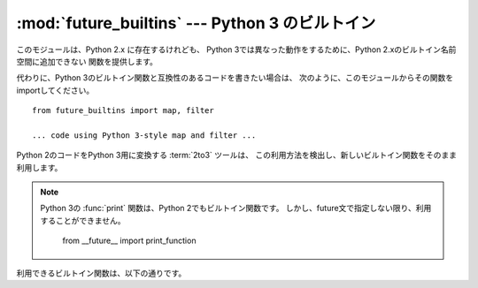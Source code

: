 :mod:`future_builtins` --- Python 3 のビルトイン
================================================

.. module:: future_builtins
.. sectionauthor:: Georg Brandl
.. versionadded:: 2.6

.. This module provides functions that exist in 2.x, but have different behavior in
   Python 3, so they cannot be put into the 2.x builtin namespace.

このモジュールは、Python 2.x に存在するけれども、
Python 3では異なった動作をするために、Python 2.xのビルトイン名前空間に追加できない
関数を提供します。

.. Instead, if you want to write code compatible with Python 3 builtins, import
   them from this module, like this::

代わりに、Python 3のビルトイン関数と互換性のあるコードを書きたい場合は、
次のように、このモジュールからその関数をimportしてください。 ::

   from future_builtins import map, filter

   ... code using Python 3-style map and filter ...

.. The :term:`2to3` tool that ports Python 2 code to Python 3 will recognize
   this usage and leave the new builtins alone.

Python 2のコードをPython 3用に変換する :term:`2to3` ツールは、
この利用方法を検出し、新しいビルトイン関数をそのまま利用します。

.. note::

   .. The Python 3 :func:`print` function is already in the builtins, but cannot be
      accessed from Python 2 code unless you use the appropriate future statement::

   Python 3の :func:`print` 関数は、Python 2でもビルトイン関数です。
   しかし、future文で指定しない限り、利用することができません。

      from __future__ import print_function


.. Available builtins are:
利用できるビルトイン関数は、以下の通りです。

.. function:: ascii(object)

   .. Returns the same as :func:`repr`.  In Python 3, :func:`repr` will return
      printable Unicode characters unescaped, while :func:`ascii` will always
      backslash-escape them.  Using :func:`future_builtins.ascii` instead of
      :func:`repr` in 2.6 code makes it clear that you need a pure ASCII return
      value.

   :func:`repr` と同じ値を返します。
   Python 3 では、 :func:`repr` は表示可能なUnicode文字をエスケープせずに返し、
   :func:`ascii` はその文字列をバックスラッシュでエスケープします。
   :func:`future_builtins.ascii` を :func:`repr` の代わりに利用することで、
   ASCII文字列を必要としていることを明示できます。

.. function:: filter(function, iterable)

   .. Works like :func:`itertools.ifilter`.

   :func:`itertools.ifilter` と同じように動作します。

.. function:: hex(object)

   .. Works like the builtin :func:`hex`, but instead of :meth:`__hex__` it will
      use the :meth:`__index__` method on its argument to get an integer that is
      then converted to hexadecimal.

   ビルトイン :func:`hex` と同じように動作しますが、 :meth:`__hex__` の代わりに、
   :meth:`__index__` メソッドを利用して整数を取得し、それを16進数文字列に変換します。

.. function:: map(function, iterable, ...)

   .. Works like :func:`itertools.imap`.
   :func:`itertools.imap` と同じように動作します。

.. function:: oct(object)

   .. Works like the builtin :func:`oct`, but instead of :meth:`__oct__` it will
      use the :meth:`__index__` method on its argument to get an integer that is
      then converted to hexadecimal.

   ビルトイン :func:`oct` と同じように動作しますが、 :meth:`__oct__` の代わりに、
   :meth:`__index__` メソッドを利用して整数を取得し、それを16進数文字列に変換します。

.. function:: zip(*iterables)

   .. Works like :func:`itertools.izip`.
   :func:`itertools.izip` と同じように動作します。

